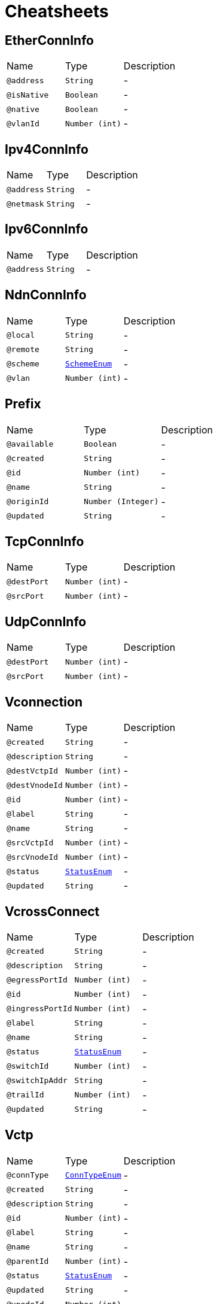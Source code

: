 = Cheatsheets

[[EtherConnInfo]]
== EtherConnInfo


[cols=">25%,25%,50%"]
[frame="topbot"]
|===
^|Name | Type ^| Description
|[[address]]`@address`|`String`|-
|[[isNative]]`@isNative`|`Boolean`|-
|[[native]]`@native`|`Boolean`|-
|[[vlanId]]`@vlanId`|`Number (int)`|-
|===

[[Ipv4ConnInfo]]
== Ipv4ConnInfo


[cols=">25%,25%,50%"]
[frame="topbot"]
|===
^|Name | Type ^| Description
|[[address]]`@address`|`String`|-
|[[netmask]]`@netmask`|`String`|-
|===

[[Ipv6ConnInfo]]
== Ipv6ConnInfo


[cols=">25%,25%,50%"]
[frame="topbot"]
|===
^|Name | Type ^| Description
|[[address]]`@address`|`String`|-
|===

[[NdnConnInfo]]
== NdnConnInfo


[cols=">25%,25%,50%"]
[frame="topbot"]
|===
^|Name | Type ^| Description
|[[local]]`@local`|`String`|-
|[[remote]]`@remote`|`String`|-
|[[scheme]]`@scheme`|`link:enums.html#SchemeEnum[SchemeEnum]`|-
|[[vlan]]`@vlan`|`Number (int)`|-
|===

[[Prefix]]
== Prefix


[cols=">25%,25%,50%"]
[frame="topbot"]
|===
^|Name | Type ^| Description
|[[available]]`@available`|`Boolean`|-
|[[created]]`@created`|`String`|-
|[[id]]`@id`|`Number (int)`|-
|[[name]]`@name`|`String`|-
|[[originId]]`@originId`|`Number (Integer)`|-
|[[updated]]`@updated`|`String`|-
|===

[[TcpConnInfo]]
== TcpConnInfo


[cols=">25%,25%,50%"]
[frame="topbot"]
|===
^|Name | Type ^| Description
|[[destPort]]`@destPort`|`Number (int)`|-
|[[srcPort]]`@srcPort`|`Number (int)`|-
|===

[[UdpConnInfo]]
== UdpConnInfo


[cols=">25%,25%,50%"]
[frame="topbot"]
|===
^|Name | Type ^| Description
|[[destPort]]`@destPort`|`Number (int)`|-
|[[srcPort]]`@srcPort`|`Number (int)`|-
|===

[[Vconnection]]
== Vconnection


[cols=">25%,25%,50%"]
[frame="topbot"]
|===
^|Name | Type ^| Description
|[[created]]`@created`|`String`|-
|[[description]]`@description`|`String`|-
|[[destVctpId]]`@destVctpId`|`Number (int)`|-
|[[destVnodeId]]`@destVnodeId`|`Number (int)`|-
|[[id]]`@id`|`Number (int)`|-
|[[label]]`@label`|`String`|-
|[[name]]`@name`|`String`|-
|[[srcVctpId]]`@srcVctpId`|`Number (int)`|-
|[[srcVnodeId]]`@srcVnodeId`|`Number (int)`|-
|[[status]]`@status`|`link:enums.html#StatusEnum[StatusEnum]`|-
|[[updated]]`@updated`|`String`|-
|===

[[VcrossConnect]]
== VcrossConnect


[cols=">25%,25%,50%"]
[frame="topbot"]
|===
^|Name | Type ^| Description
|[[created]]`@created`|`String`|-
|[[description]]`@description`|`String`|-
|[[egressPortId]]`@egressPortId`|`Number (int)`|-
|[[id]]`@id`|`Number (int)`|-
|[[ingressPortId]]`@ingressPortId`|`Number (int)`|-
|[[label]]`@label`|`String`|-
|[[name]]`@name`|`String`|-
|[[status]]`@status`|`link:enums.html#StatusEnum[StatusEnum]`|-
|[[switchId]]`@switchId`|`Number (int)`|-
|[[switchIpAddr]]`@switchIpAddr`|`String`|-
|[[trailId]]`@trailId`|`Number (int)`|-
|[[updated]]`@updated`|`String`|-
|===

[[Vctp]]
== Vctp


[cols=">25%,25%,50%"]
[frame="topbot"]
|===
^|Name | Type ^| Description
|[[connType]]`@connType`|`link:enums.html#ConnTypeEnum[ConnTypeEnum]`|-
|[[created]]`@created`|`String`|-
|[[description]]`@description`|`String`|-
|[[id]]`@id`|`Number (int)`|-
|[[label]]`@label`|`String`|-
|[[name]]`@name`|`String`|-
|[[parentId]]`@parentId`|`Number (int)`|-
|[[status]]`@status`|`link:enums.html#StatusEnum[StatusEnum]`|-
|[[updated]]`@updated`|`String`|-
|[[vnodeId]]`@vnodeId`|`Number (int)`|-
|===

[[Vlink]]
== Vlink


[cols=">25%,25%,50%"]
[frame="topbot"]
|===
^|Name | Type ^| Description
|[[created]]`@created`|`String`|-
|[[description]]`@description`|`String`|-
|[[destVltpId]]`@destVltpId`|`Number (int)`|-
|[[destVnodeId]]`@destVnodeId`|`Number (int)`|-
|[[id]]`@id`|`Number (int)`|-
|[[label]]`@label`|`String`|-
|[[name]]`@name`|`String`|-
|[[srcVltpId]]`@srcVltpId`|`Number (int)`|-
|[[srcVnodeId]]`@srcVnodeId`|`Number (int)`|-
|[[status]]`@status`|`link:enums.html#StatusEnum[StatusEnum]`|-
|[[updated]]`@updated`|`String`|-
|===

[[VlinkConn]]
== VlinkConn


[cols=">25%,25%,50%"]
[frame="topbot"]
|===
^|Name | Type ^| Description
|[[created]]`@created`|`String`|-
|[[description]]`@description`|`String`|-
|[[destVctpId]]`@destVctpId`|`Number (int)`|-
|[[destVltpId]]`@destVltpId`|`Number (int)`|-
|[[destVnodeId]]`@destVnodeId`|`Number (int)`|-
|[[id]]`@id`|`Number (int)`|-
|[[label]]`@label`|`String`|-
|[[name]]`@name`|`String`|-
|[[srcVctpId]]`@srcVctpId`|`Number (int)`|-
|[[srcVltpId]]`@srcVltpId`|`Number (int)`|-
|[[srcVnodeId]]`@srcVnodeId`|`Number (int)`|-
|[[status]]`@status`|`link:enums.html#StatusEnum[StatusEnum]`|-
|[[updated]]`@updated`|`String`|-
|[[vlinkId]]`@vlinkId`|`Number (int)`|-
|===

[[Vltp]]
== Vltp


[cols=">25%,25%,50%"]
[frame="topbot"]
|===
^|Name | Type ^| Description
|[[bandwidth]]`@bandwidth`|`String`|-
|[[busy]]`@busy`|`Boolean`|-
|[[created]]`@created`|`String`|-
|[[description]]`@description`|`String`|-
|[[id]]`@id`|`Number (int)`|-
|[[label]]`@label`|`String`|-
|[[mtu]]`@mtu`|`Number (int)`|-
|[[name]]`@name`|`String`|-
|[[port]]`@port`|`String`|-
|[[status]]`@status`|`link:enums.html#StatusEnum[StatusEnum]`|-
|[[updated]]`@updated`|`String`|-
|[[vnodeId]]`@vnodeId`|`Number (int)`|-
|===

[[Vnode]]
== Vnode


[cols=">25%,25%,50%"]
[frame="topbot"]
|===
^|Name | Type ^| Description
|[[created]]`@created`|`String`|-
|[[description]]`@description`|`String`|-
|[[hwaddr]]`@hwaddr`|`String`|-
|[[id]]`@id`|`Number (int)`|-
|[[label]]`@label`|`String`|-
|[[location]]`@location`|`String`|-
|[[mgmtIp]]`@mgmtIp`|`String`|-
|[[name]]`@name`|`String`|-
|[[posx]]`@posx`|`Number (int)`|-
|[[posy]]`@posy`|`Number (int)`|-
|[[status]]`@status`|`link:enums.html#StatusEnum[StatusEnum]`|-
|[[type]]`@type`|`link:enums.html#NodeTypeEnum[NodeTypeEnum]`|-
|[[updated]]`@updated`|`String`|-
|[[vsubnetId]]`@vsubnetId`|`Number (int)`|-
|===

[[Vsubnet]]
== Vsubnet


[cols=">25%,25%,50%"]
[frame="topbot"]
|===
^|Name | Type ^| Description
|[[created]]`@created`|`String`|-
|[[description]]`@description`|`String`|-
|[[id]]`@id`|`Number (int)`|-
|[[label]]`@label`|`String`|-
|[[name]]`@name`|`String`|-
|[[type]]`@type`|`link:enums.html#SubnetTypeEnum[SubnetTypeEnum]`|-
|[[updated]]`@updated`|`String`|-
|===

[[Vtrail]]
== Vtrail


[cols=">25%,25%,50%"]
[frame="topbot"]
|===
^|Name | Type ^| Description
|[[created]]`@created`|`String`|-
|[[description]]`@description`|`String`|-
|[[id]]`@id`|`Number (int)`|-
|[[label]]`@label`|`String`|-
|[[name]]`@name`|`String`|-
|[[srcVnodeId]]`@srcVnodeId`|`Number (int)`|-
|[[status]]`@status`|`link:enums.html#StatusEnum[StatusEnum]`|-
|[[trgtVnodeId]]`@trgtVnodeId`|`Number (int)`|-
|[[updated]]`@updated`|`String`|-
|===

[[VxlanConnInfo]]
== VxlanConnInfo


[cols=">25%,25%,50%"]
[frame="topbot"]
|===
^|Name | Type ^| Description
|[[vni]]`@vni`|`Number (int)`|-
|===

